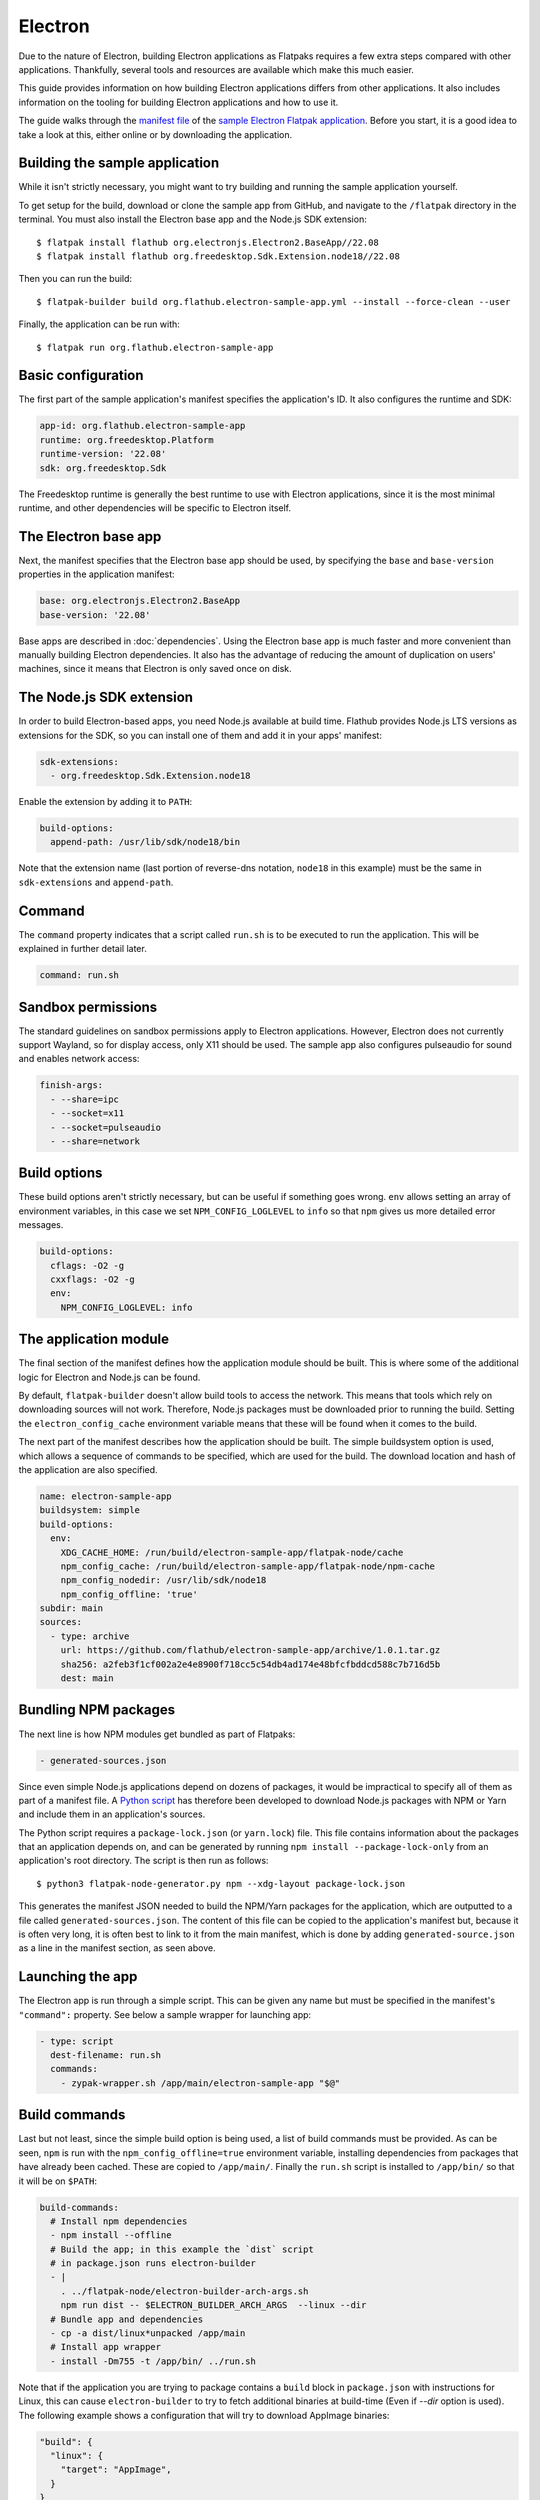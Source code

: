 Electron
========

Due to the nature of Electron, building Electron applications as Flatpaks
requires a few extra steps compared with other applications. Thankfully,
several tools and resources are available which make this much easier.

This guide provides information on how building Electron applications differs
from other applications. It also includes information on the tooling for
building Electron applications and how to use it.

The guide walks through the `manifest file
<https://github.com/flathub/electron-sample-app/blob/master/flatpak/org.flathub.electron-sample-app.yml>`_
of the `sample Electron Flatpak application
<https://github.com/flathub/electron-sample-app>`_. Before you start,
it is a good idea to take a look at this, either online or by downloading
the application.


Building the sample application
-------------------------------

While it isn't strictly necessary, you might want to try building and running
the sample application yourself.

To get setup for the build, download or clone the sample app from GitHub,
and navigate to the ``/flatpak`` directory in the terminal. You must also
install the Electron base app and the Node.js SDK extension::

  $ flatpak install flathub org.electronjs.Electron2.BaseApp//22.08
  $ flatpak install flathub org.freedesktop.Sdk.Extension.node18//22.08

Then you can run the build::

  $ flatpak-builder build org.flathub.electron-sample-app.yml --install --force-clean --user

Finally, the application can be run with::

  $ flatpak run org.flathub.electron-sample-app

Basic configuration
-------------------

The first part of the sample application's manifest specifies the application's
ID. It also configures the runtime and SDK:

.. code-block:: yaml

  app-id: org.flathub.electron-sample-app
  runtime: org.freedesktop.Platform
  runtime-version: '22.08'
  sdk: org.freedesktop.Sdk

The Freedesktop runtime is generally the best runtime to use with Electron
applications, since it is the most minimal runtime, and other dependencies
will be specific to Electron itself.

The Electron base app
---------------------

Next, the manifest specifies that the Electron base app should be used, by
specifying the ``base`` and ``base-version`` properties in the application
manifest:

.. code-block:: yaml

  base: org.electronjs.Electron2.BaseApp
  base-version: '22.08'

Base apps are described in :doc:`dependencies`.  Using the Electron base
app is much faster and more convenient than manually building Electron
dependencies. It also has the advantage of reducing the amount of duplication
on users' machines, since it means that Electron is only saved once on disk.

The Node.js SDK extension
-------------------------

In order to build Electron-based apps, you need Node.js available at build time.
Flathub provides Node.js LTS versions as extensions for the SDK, so you can
install one of them and add it in your apps' manifest:

.. code-block:: yaml

  sdk-extensions:
    - org.freedesktop.Sdk.Extension.node18

Enable the extension by adding it to ``PATH``:

.. code-block:: yaml

  build-options:
    append-path: /usr/lib/sdk/node18/bin

Note that the extension name (last portion of reverse-dns notation, ``node18``
in this example) must be the same in ``sdk-extensions`` and ``append-path``.

Command
-------

The ``command`` property indicates that a script called ``run.sh`` is to be
executed to run the application. This will be explained in further detail
later.

.. code-block:: yaml

  command: run.sh

Sandbox permissions
-------------------

The standard guidelines on sandbox permissions apply to Electron
applications. However, Electron does not currently support Wayland, so for
display access, only X11 should be used. The sample app also configures
pulseaudio for sound and enables network access:

.. code-block:: yaml

  finish-args:
    - --share=ipc
    - --socket=x11
    - --socket=pulseaudio
    - --share=network

Build options
-------------

These build options aren't strictly necessary, but can be useful if something
goes wrong.
``env`` allows setting an array of environment variables, in this case we set
``NPM_CONFIG_LOGLEVEL`` to ``info`` so that ``npm`` gives us more detailed
error messages.

.. code-block:: yaml

  build-options:
    cflags: -O2 -g
    cxxflags: -O2 -g
    env:
      NPM_CONFIG_LOGLEVEL: info


The application module
----------------------

The final section of the manifest defines how the application module should
be built. This is where some of the additional logic for Electron and Node.js
can be found.

By default, ``flatpak-builder`` doesn't allow build tools to access the
network. This means that tools which rely on downloading sources will not
work. Therefore, Node.js packages must be downloaded prior to running the
build. Setting the  ``electron_config_cache`` environment variable means
that these will be found when it comes to the build.

The next part of the manifest describes how the application should be
built. The simple buildsystem option is used, which allows a sequence of
commands to be specified, which are used for the build. The download location
and hash of the application are also specified.

.. code-block:: yaml

  name: electron-sample-app
  buildsystem: simple
  build-options:
    env:
      XDG_CACHE_HOME: /run/build/electron-sample-app/flatpak-node/cache
      npm_config_cache: /run/build/electron-sample-app/flatpak-node/npm-cache
      npm_config_nodedir: /usr/lib/sdk/node18
      npm_config_offline: 'true'
  subdir: main
  sources:
    - type: archive
      url: https://github.com/flathub/electron-sample-app/archive/1.0.1.tar.gz
      sha256: a2feb3f1cf002a2e4e8900f718cc5c54db4ad174e48bfcfbddcd588c7b716d5b
      dest: main

Bundling NPM packages
---------------------

The next line is how NPM modules get bundled as part of Flatpaks:

.. code-block:: yaml

  - generated-sources.json

Since even simple Node.js applications depend on dozens of packages, it would
be impractical to specify all of them as part of a manifest file. A `Python
script <https://github.com/flatpak/flatpak-builder-tools/tree/master/node>`__
has therefore been developed to download Node.js packages with NPM or Yarn and
include them in an application's sources.

The Python script requires a ``package-lock.json`` (or ``yarn.lock``) file. This
file contains information about the packages that an application depends on, and
can be generated by running ``npm install --package-lock-only`` from an
application's root directory. The script is then run as follows::

  $ python3 flatpak-node-generator.py npm --xdg-layout package-lock.json

This generates the manifest JSON needed to build the NPM/Yarn
packages for the application, which are outputted to a file called
``generated-sources.json``. The content of this file can be copied to
the application's manifest but, because it is often very long, it is
often best to link to it from the main manifest, which is done by adding
``generated-source.json`` as a line in the manifest section, as seen above.

Launching the app
-----------------

The Electron app is run through a simple script. This can be given any name
but must be specified in the manifest's ``"command":`` property. See below
a sample wrapper for launching app:

.. code-block:: yaml

  - type: script
    dest-filename: run.sh
    commands:
      - zypak-wrapper.sh /app/main/electron-sample-app "$@"

Build commands
--------------

Last but not least, since the simple build option is being used, a list of
build commands must be provided. As can be seen, ``npm`` is run with the
``npm_config_offline=true`` environment variable, installing dependencies from
packages that have already been cached. These are copied to ``/app/main/``.
Finally the ``run.sh`` script is installed to ``/app/bin/`` so that it will be
on ``$PATH``:

.. code-block:: yaml

    build-commands:
      # Install npm dependencies
      - npm install --offline
      # Build the app; in this example the `dist` script
      # in package.json runs electron-builder
      - |
        . ../flatpak-node/electron-builder-arch-args.sh
        npm run dist -- $ELECTRON_BUILDER_ARCH_ARGS  --linux --dir
      # Bundle app and dependencies
      - cp -a dist/linux*unpacked /app/main
      # Install app wrapper
      - install -Dm755 -t /app/bin/ ../run.sh

Note that if the application you are trying to package contains a ``build`` block in ``package.json`` with instructions for Linux, this can cause ``electron-builder`` to try to fetch additional binaries at build-time (Even if `--dir` option is used). The following example shows a configuration that will try to download AppImage binaries:

.. code-block:: json

  "build": {
    "linux": {
      "target": "AppImage",
    }
  }

The preferred way of fixing this, is not a patch, but a build-time edit using ``jq``. The following command will replace ``"target": "AppImage"`` with ``"target": "dir"``:

.. code-block:: bash

  jq '.build.linux.target="dir"' <<<$(<package.json) > package.json
